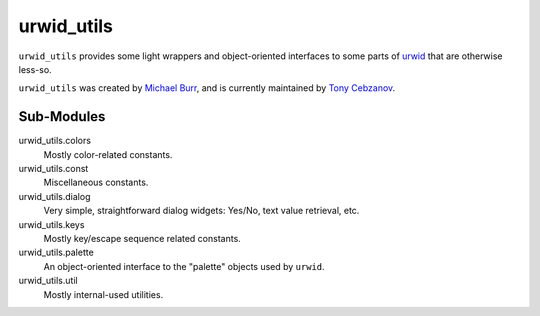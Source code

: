 ===========
urwid_utils
===========

``urwid_utils`` provides some light wrappers and object-oriented interfaces to
some parts of `urwid <http://urwid.org/>`_ that are otherwise less-so.

``urwid_utils`` was created by `Michael Burr <https://github.com/stnbu>`_, and
is currently maintained by `Tony Cebzanov <https://github.com/tonycpsu>`_.

Sub-Modules
-----------

urwid_utils.colors
     Mostly color-related constants.

urwid_utils.const
     Miscellaneous constants.

urwid_utils.dialog
    Very simple, straightforward dialog widgets: Yes/No, text value retrieval,
    etc.

urwid_utils.keys
     Mostly key/escape sequence related constants.

urwid_utils.palette
     An object-oriented interface to the "palette" objects used by ``urwid``.

urwid_utils.util
     Mostly internal-used utilities.
